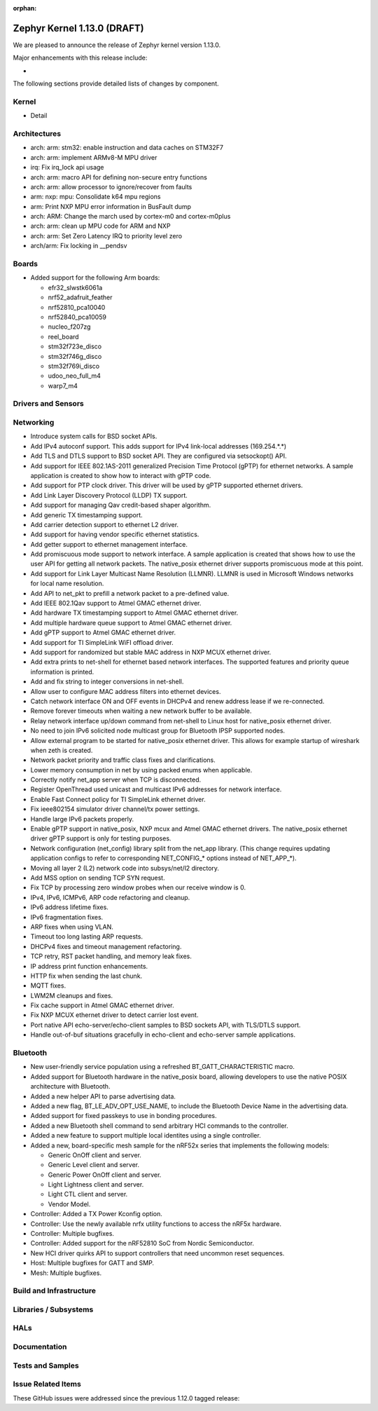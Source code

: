 :orphan:

.. _zephyr_1.13:

Zephyr Kernel 1.13.0 (DRAFT)
############################

We are pleased to announce the release of Zephyr kernel version 1.13.0.

Major enhancements with this release include:

-

The following sections provide detailed lists of changes by component.

Kernel
******

* Detail

Architectures
*************

* arch: arm: stm32: enable instruction and data caches on STM32F7
* arch: arm: implement ARMv8-M MPU driver
* irq: Fix irq_lock api usage
* arch: arm: macro API for defining non-secure entry functions
* arch: arm: allow processor to ignore/recover from faults
* arm: nxp: mpu: Consolidate k64 mpu regions
* arm: Print NXP MPU error information in BusFault dump
* arch: ARM: Change the march used by cortex-m0 and cortex-m0plus
* arch: arm: clean up MPU code for ARM and NXP
* arch: arm: Set Zero Latency IRQ to priority level zero
* arch/arm: Fix locking in __pendsv

Boards
******

* Added support for the following Arm boards:

  * efr32_slwstk6061a
  * nrf52_adafruit_feather
  * nrf52810_pca10040
  * nrf52840_pca10059
  * nucleo_f207zg
  * reel_board
  * stm32f723e_disco
  * stm32f746g_disco
  * stm32f769i_disco
  * udoo_neo_full_m4
  * warp7_m4

Drivers and Sensors
*******************


Networking
**********

* Introduce system calls for BSD socket APIs.
* Add IPv4 autoconf support. This adds support for IPv4 link-local addresses (169.254.*.*)
* Add TLS and DTLS support to BSD socket API. They are configured via setsockopt() API.
* Add support for IEEE 802.1AS-2011 generalized Precision Time Protocol (gPTP) for ethernet networks. A sample application is created to show how to interact with gPTP code.
* Add support for PTP clock driver. This driver will be used by gPTP supported ethernet drivers.
* Add Link Layer Discovery Protocol (LLDP) TX support.
* Add support for managing Qav credit-based shaper algorithm.
* Add generic TX timestamping support.
* Add carrier detection support to ethernet L2 driver.
* Add support for having vendor specific ethernet statistics.
* Add getter support to ethernet management interface.
* Add promiscuous mode support to network interface. A sample application is created that shows how to use the user API for getting all network packets. The native_posix ethernet driver supports promiscuous mode at this point.
* Add support for Link Layer Multicast Name Resolution (LLMNR). LLMNR is used in Microsoft Windows networks for local name resolution.
* Add API to net_pkt to prefill a network packet to a pre-defined value.
* Add IEEE 802.1Qav support to Atmel GMAC ethernet driver.
* Add hardware TX timestamping support to Atmel GMAC ethernet driver.
* Add multiple hardware queue support to Atmel GMAC ethernet driver.
* Add gPTP support to Atmel GMAC ethernet driver.
* Add support for TI SimpleLink WiFI offload driver.
* Add support for randomized but stable MAC address in NXP MCUX ethernet driver.
* Add extra prints to net-shell for ethernet based network interfaces. The supported features and priority queue information is printed.
* Add and fix string to integer conversions in net-shell.
* Allow user to configure MAC address filters into ethernet devices.
* Catch network interface ON and OFF events in DHCPv4 and renew address lease if we re-connected.
* Remove forever timeouts when waiting a new network buffer to be available.
* Relay network interface up/down command from net-shell to Linux host for native_posix ethernet driver.
* No need to join IPv6 solicited node multicast group for Bluetooth IPSP supported nodes.
* Allow external program to be started for native_posix ethernet driver. This allows for example startup of wireshark when zeth is created.
* Network packet priority and traffic class fixes and clarifications.
* Lower memory consumption in net by using packed enums when applicable.
* Correctly notify net_app server when TCP is disconnected.
* Register OpenThread used unicast and multicast IPv6 addresses for network interface.
* Enable Fast Connect policy for TI SimpleLink ethernet driver.
* Fix ieee802154 simulator driver channel/tx power settings.
* Handle large IPv6 packets properly.
* Enable gPTP support in native_posix, NXP mcux and Atmel GMAC ethernet drivers. The native_posix ethernet driver gPTP support is only for testing purposes.
* Network configuration (net_config) library split from the net_app library.
  (This change requires updating application configs to refer to corresponding
  NET_CONFIG_* options instead of NET_APP_*).
* Moving all layer 2 (L2) network code into subsys/net/l2 directory.
* Add MSS option on sending TCP SYN request.
* Fix TCP by processing zero window probes when our receive window is 0.
* IPv4, IPv6, ICMPv6, ARP code refactoring and cleanup.
* IPv6 address lifetime fixes.
* IPv6 fragmentation fixes.
* ARP fixes when using VLAN.
* Timeout too long lasting ARP requests.
* DHCPv4 fixes and timeout management refactoring.
* TCP retry, RST packet handling, and memory leak fixes.
* IP address print function enhancements.
* HTTP fix when sending the last chunk.
* MQTT fixes.
* LWM2M cleanups and fixes.
* Fix cache support in Atmel GMAC ethernet driver.
* Fix NXP MCUX ethernet driver to detect carrier lost event.
* Port native API echo-server/echo-client samples to BSD sockets API, with TLS/DTLS support.
* Handle out-of-buf situations gracefully in echo-client and echo-server sample applications.

Bluetooth
*********

* New user-friendly service population using a refreshed BT_GATT_CHARACTERISTIC
  macro.
* Added support for Bluetooth hardware in the native_posix board, allowing
  developers to use the native POSIX architecture with Bluetooth.
* Added a new helper API to parse advertising data.
* Added a new flag, BT_LE_ADV_OPT_USE_NAME, to include the Bluetooth Device
  Name in the advertising data.
* Added support for fixed passkeys to use in bonding procedures.
* Added a new Bluetooth shell command to send arbitrary HCI commands to the
  controller.
* Added a new feature to support multiple local identites using a single
  controller.
* Added a new, board-specific mesh sample for the nRF52x series that
  implements the following models:

  - Generic OnOff client and server.
  - Generic Level client and server.
  - Generic Power OnOff client and server.
  - Light Lightness client and server.
  - Light CTL client and server.
  - Vendor Model.
* Controller: Added a TX Power Kconfig option.
* Controller: Use the newly available nrfx utility functions to access the
  nRF5x hardware.
* Controller: Multiple bugfixes.
* Controller: Added support for the nRF52810 SoC from Nordic Semiconductor.
* New HCI driver quirks API to support controllers that need uncommon reset
  sequences.
* Host: Multiple bugfixes for GATT and SMP.
* Mesh: Multiple bugfixes.

Build and Infrastructure
************************


Libraries / Subsystems
***********************


HALs
****


Documentation
*************


Tests and Samples
*****************


Issue Related Items
*******************

These GitHub issues were addressed since the previous 1.12.0 tagged
release:

.. comment  List derived from GitHub Issue query: ...
   * :github:`issuenumber` - issue title
